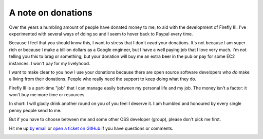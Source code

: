 .. _donations:

===================
A note on donations
===================

.. image:: https://www.paypalobjects.com/en_US/i/btn/btn_donate_SM.gif
   :target: https://www.paypal.com/cgi-bin/webscr?cmd=_donations&business=thegrumpydictator%40gmail.com&item_name=Development+of+Firefly+III&currency_code=EUR&source=url

Over the years a humbling amount of people have donated money to me, to aid with the development of Firefly III. I've experimented with several ways of doing so and I seem to hover back to Paypal every time.

Because I feel that you should know this, I want to stress that I don't *need* your donations. It's not because I am super rich or because I make a billion dollars as a Google engineer, but I have a well paying job that I love very much. I'm not telling you this to brag or something, but your donation will buy me an extra beer in the pub or pay for some EC2 instances. I won't pay for my livelyhood.

I want to make clear to you how I use your donations because there are open source software developers who *do* make a living from their donations. People who really need the support to keep doing what they do.

Firefly III is a part-time "job" that I can manage easily between my personal life and my job. The money isn't a factor: it won't buy me more time or resources.

In short: I will gladly drink another round on you of you feel I deserve it. I am humbled and honoured by every single penny people send to me.

But if you have to choose between me and some other OSS developer (group), please don't pick me first.

Hit me up `by email <mailto:thegrumpydictator@gmail.com>`_ or `open a ticket on GitHub <https://github.com/firefly-iii/firefly-iii/issues>`_ if you have questions or comments.

.. image:: https://www.paypalobjects.com/en_US/i/btn/btn_donate_SM.gif
   :target: https://www.paypal.com/cgi-bin/webscr?cmd=_donations&business=thegrumpydictator%40gmail.com&item_name=Development+of+Firefly+III&currency_code=EUR&source=url

